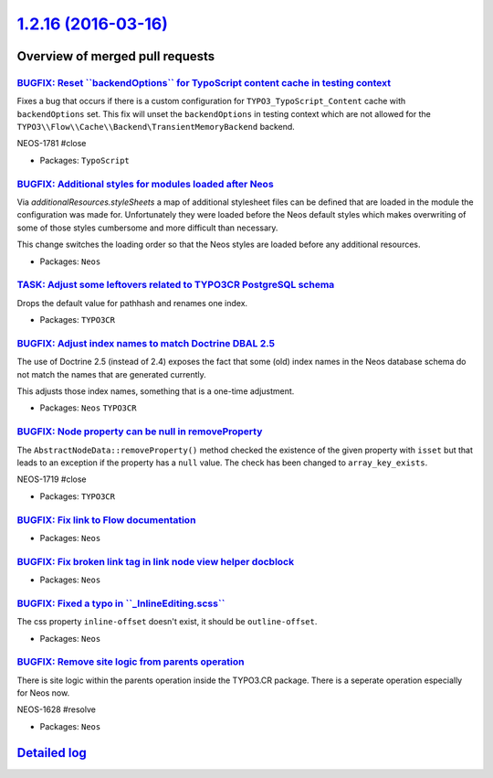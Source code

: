 `1.2.16 (2016-03-16) <https://github.com/neos/neos-development-collection/releases/tag/1.2.16>`_
================================================================================================

Overview of merged pull requests
~~~~~~~~~~~~~~~~~~~~~~~~~~~~~~~~

`BUGFIX: Reset \`\`backendOptions\`\` for TypoScript content cache in testing context <https://github.com/neos/neos-development-collection/pull/383>`_
------------------------------------------------------------------------------------------------------------------------------------------------------

Fixes a bug that occurs if there is a custom configuration for ``TYPO3_TypoScript_Content`` cache with ``backendOptions`` set. This fix will unset the ``backendOptions`` in testing context which are not allowed for the ``TYPO3\\Flow\\Cache\\Backend\TransientMemoryBackend`` backend.

NEOS-1781 #close

* Packages: ``TypoScript``

`BUGFIX: Additional styles for modules loaded after Neos <https://github.com/neos/neos-development-collection/pull/384>`_
-------------------------------------------------------------------------------------------------------------------------

Via `additionalResources.styleSheets` a map of additional
stylesheet files can be defined that are loaded in the module
the configuration was made for. Unfortunately they were loaded
before the Neos default styles which makes overwriting of some of
those styles cumbersome and more difficult than necessary.

This change switches the loading order so that the Neos styles
are loaded before any additional resources.

* Packages: ``Neos``

`TASK: Adjust some leftovers related to TYPO3CR PostgreSQL schema <https://github.com/neos/neos-development-collection/pull/380>`_
----------------------------------------------------------------------------------------------------------------------------------

Drops the default value for pathhash and renames one index.

* Packages: ``TYPO3CR``

`BUGFIX: Adjust index names to match Doctrine DBAL 2.5 <https://github.com/neos/neos-development-collection/pull/369>`_
-----------------------------------------------------------------------------------------------------------------------

The use of Doctrine 2.5 (instead of 2.4) exposes the fact that some
(old) index names in the Neos database schema do not match the names
that are generated currently.

This adjusts those index names, something that is a one-time adjustment.

* Packages: ``Neos`` ``TYPO3CR``

`BUGFIX: Node property can be null in removeProperty <https://github.com/neos/neos-development-collection/pull/357>`_
---------------------------------------------------------------------------------------------------------------------

The ``AbstractNodeData::removeProperty()`` method checked
the existence of the given property with ``isset`` but that
leads to an exception if the property has a ``null`` value.
The check has been changed to ``array_key_exists``.

NEOS-1719 #close

* Packages: ``TYPO3CR``

`BUGFIX: Fix link to Flow documentation <https://github.com/neos/neos-development-collection/pull/359>`_
--------------------------------------------------------------------------------------------------------

* Packages: ``Neos``

`BUGFIX: Fix broken link tag in link node view helper docblock <https://github.com/neos/neos-development-collection/pull/358>`_
-------------------------------------------------------------------------------------------------------------------------------

* Packages: ``Neos``

`BUGFIX: Fixed a typo in \`\`_InlineEditing.scss\`\` <https://github.com/neos/neos-development-collection/pull/353>`_
---------------------------------------------------------------------------------------------------------------------

The css property ``inline-offset`` doesn't exist, it should be
``outline-offset``.

* Packages: ``Neos``

`BUGFIX: Remove site logic from parents operation <https://github.com/neos/neos-development-collection/pull/318>`_
------------------------------------------------------------------------------------------------------------------

There is site logic within the parents operation inside the TYPO3.CR package. There is a seperate operation especially for Neos now.

NEOS-1628 #resolve

* Packages: ``Neos``

`Detailed log <https://github.com/neos/neos-development-collection/compare/1.2.15...1.2.16>`_
~~~~~~~~~~~~~~~~~~~~~~~~~~~~~~~~~~~~~~~~~~~~~~~~~~~~~~~~~~~~~~~~~~~~~~~~~~~~~~~~~~~~~~~~~~~~~
